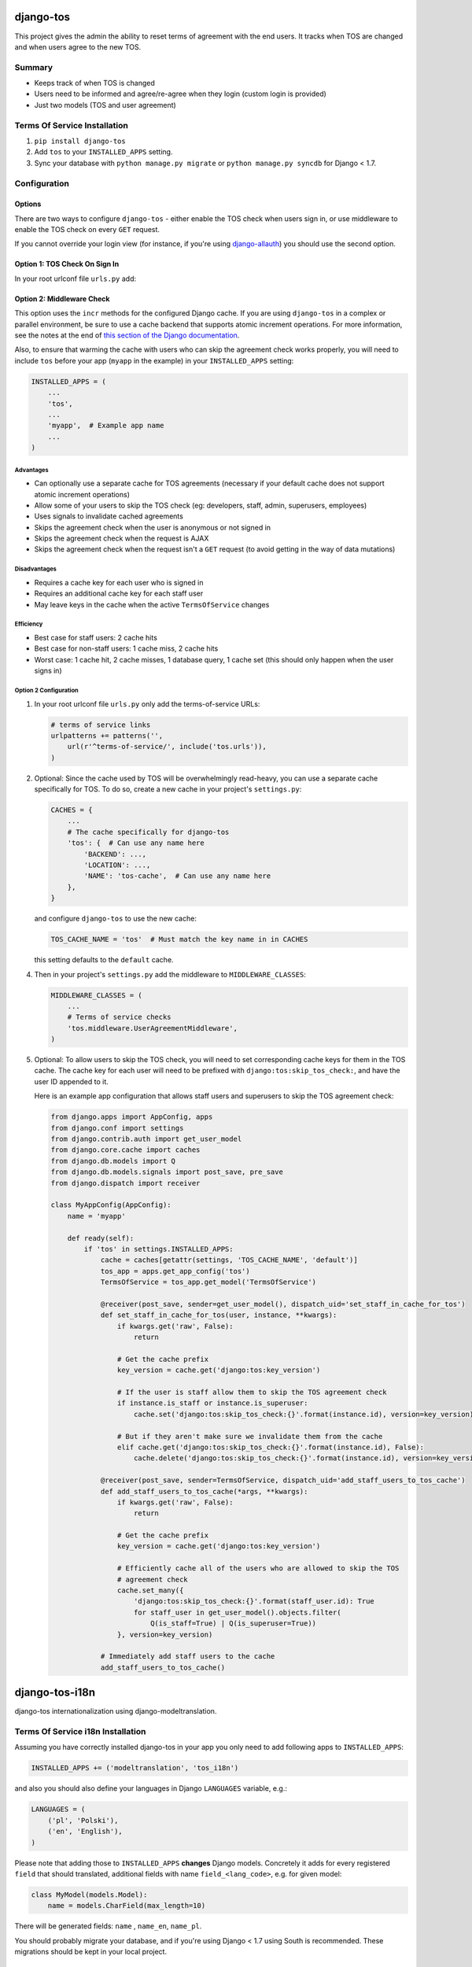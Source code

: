 ==========
django-tos
==========

.. image:: https://secure.travis-ci.org/revsys/django-tos.png
    :alt: Build Status
    :target: http://travis-ci.org/revsys/django-tos

This project gives the admin the ability to reset terms of agreement with the end users. It tracks when TOS are changed and when users agree to the new TOS.

Summary
=======

- Keeps track of when TOS is changed
- Users need to be informed and agree/re-agree when they login (custom login is provided)
- Just two models (TOS and user agreement)

Terms Of Service Installation
=============================

1. ``pip install django-tos``

2. Add ``tos`` to your ``INSTALLED_APPS`` setting.

3. Sync your database with ``python manage.py migrate`` or ``python manage.py syncdb`` for Django < 1.7.

Configuration
=============

Options
```````

There are two ways to configure ``django-tos`` - either enable the TOS check when users sign in, or use middleware to enable the TOS check on every ``GET`` request.

If you cannot override your login view (for instance, if you're using `django-allauth <https://django-allauth.readthedocs.io/en/latest/>`_) you should use the second option.

Option 1: TOS Check On Sign In
``````````````````````````````

In your root urlconf file ``urls.py`` add:

.. code-block:: python
    from tos.views import login

    # terms of service links
    urlpatterns += patterns('',
        url(r'^login/$', login, {}, 'auth_login',),
        url(r'^terms-of-service/', include('tos.urls')),
    )

Option 2: Middleware Check
``````````````````````````

This option uses the ``incr`` methods for the configured Django cache. If you are using ``django-tos`` in a complex or parallel environment, be sure to use a cache backend that supports atomic increment operations. For more information, see the notes at the end of `this section of the Django documentation <https://docs.djangoproject.com/en/1.9/topics/cache/#basic-usage>`_.

Also, to ensure that warming the cache with users who can skip the agreement check works properly, you will need to include ``tos`` before your app (``myapp`` in the example) in your ``INSTALLED_APPS`` setting:

.. code-block:: python

    INSTALLED_APPS = (
        ...
        'tos',
        ...
        'myapp',  # Example app name
        ...
    )

Advantages
----------

* Can optionally use a separate cache for TOS agreements (necessary if your default cache does not support atomic increment operations)
* Allow some of your users to skip the TOS check (eg: developers, staff, admin, superusers, employees)
* Uses signals to invalidate cached agreements
* Skips the agreement check when the user is anonymous or not signed in
* Skips the agreement check when the request is AJAX
* Skips the agreement check when the request isn't a ``GET`` request (to avoid getting in the way of data mutations)
  
Disadvantages
-------------

* Requires a cache key for each user who is signed in
* Requires an additional cache key for each staff user
* May leave keys in the cache when the active ``TermsOfService`` changes

Efficiency
----------

* Best case for staff users: 2 cache hits
* Best case for non-staff users: 1 cache miss, 2 cache hits
* Worst case: 1 cache hit, 2 cache misses, 1 database query, 1 cache set (this should only happen when the user signs in)

Option 2 Configuration
----------------------

1. In your root urlconf file ``urls.py`` only add the terms-of-service URLs:

   .. code-block:: python

       # terms of service links
       urlpatterns += patterns('',
           url(r'^terms-of-service/', include('tos.urls')),
       )

2. Optional: Since the cache used by TOS will be overwhelmingly read-heavy, you can use a separate cache specifically for TOS. To do so, create a new cache in your project's ``settings.py``:

   .. code-block:: python
   
       CACHES = {
           ...
           # The cache specifically for django-tos
           'tos': {  # Can use any name here
               'BACKEND': ...,
               'LOCATION': ...,
               'NAME': 'tos-cache',  # Can use any name here
           },
       }

   and configure ``django-tos`` to use the new cache:

   .. code-block:: python

       TOS_CACHE_NAME = 'tos'  # Must match the key name in in CACHES

   this setting defaults to the ``default`` cache.

4. Then in your project's ``settings.py`` add the middleware to ``MIDDLEWARE_CLASSES``:

   .. code-block:: python

       MIDDLEWARE_CLASSES = (
           ...
           # Terms of service checks
           'tos.middleware.UserAgreementMiddleware',
       )

5. Optional: To allow users to skip the TOS check, you will need to set corresponding cache keys for them in the TOS cache. The cache key for each user will need to be prefixed with ``django:tos:skip_tos_check:``, and have the user ID appended to it.

   Here is an example app configuration that allows staff users and superusers to skip the TOS agreement check:

   .. code-block:: python

       from django.apps import AppConfig, apps
       from django.conf import settings
       from django.contrib.auth import get_user_model
       from django.core.cache import caches
       from django.db.models import Q
       from django.db.models.signals import post_save, pre_save
       from django.dispatch import receiver

       class MyAppConfig(AppConfig):
           name = 'myapp'

           def ready(self):
               if 'tos' in settings.INSTALLED_APPS:
                   cache = caches[getattr(settings, 'TOS_CACHE_NAME', 'default')]
                   tos_app = apps.get_app_config('tos')
                   TermsOfService = tos_app.get_model('TermsOfService')

                   @receiver(post_save, sender=get_user_model(), dispatch_uid='set_staff_in_cache_for_tos')
                   def set_staff_in_cache_for_tos(user, instance, **kwargs):
                       if kwargs.get('raw', False):
                           return

                       # Get the cache prefix
                       key_version = cache.get('django:tos:key_version')

                       # If the user is staff allow them to skip the TOS agreement check
                       if instance.is_staff or instance.is_superuser:
                           cache.set('django:tos:skip_tos_check:{}'.format(instance.id), version=key_version)

                       # But if they aren't make sure we invalidate them from the cache
                       elif cache.get('django:tos:skip_tos_check:{}'.format(instance.id), False):
                           cache.delete('django:tos:skip_tos_check:{}'.format(instance.id), version=key_version)

                   @receiver(post_save, sender=TermsOfService, dispatch_uid='add_staff_users_to_tos_cache')
                   def add_staff_users_to_tos_cache(*args, **kwargs):
                       if kwargs.get('raw', False):
                           return

                       # Get the cache prefix
                       key_version = cache.get('django:tos:key_version')

                       # Efficiently cache all of the users who are allowed to skip the TOS
                       # agreement check
                       cache.set_many({
                           'django:tos:skip_tos_check:{}'.format(staff_user.id): True
                           for staff_user in get_user_model().objects.filter(
                               Q(is_staff=True) | Q(is_superuser=True))
                       }, version=key_version)

                   # Immediately add staff users to the cache
                   add_staff_users_to_tos_cache()

===============
django-tos-i18n
===============

django-tos internationalization using django-modeltranslation.

Terms Of Service i18n Installation
==================================

Assuming you have correctly installed django-tos in your app you only need to
add following apps to ``INSTALLED_APPS``:

.. code-block:: python

    INSTALLED_APPS += ('modeltranslation', 'tos_i18n')

and also you should also define your languages in Django ``LANGUAGES``
variable, e.g.:

.. code-block:: python

    LANGUAGES = (
        ('pl', 'Polski'),
        ('en', 'English'),
    )

Please note that adding those to ``INSTALLED_APPS`` **changes** Django models.
Concretely it adds for every registered ``field`` that should translated,
additional fields with name ``field_<lang_code>``, e.g. for given model:

.. code-block:: python

    class MyModel(models.Model):
        name = models.CharField(max_length=10)

There will be generated fields: ``name`` , ``name_en``, ``name_pl``.

You should probably migrate your database, and if you're using Django < 1.7 using South is recommended. These migrations should be kept in your local project.

How to migrate tos with South
`````````````````````````````

Here is some step-by-step example how to convert your legacy django-tos
instalation synced using syncdb into a translated django-tos-i18n with South
migrations.

1. Inform South that you want to store migrations in custom place by putting
   this in your Django settings file:

   .. code-block:: python

       SOUTH_MIGRATION_MODULES = {
           'tos': 'YOUR_APP.migrations.tos',
       }

2. Add required directory (package):

   .. code-block:: bash

       mkdir -p YOUR_APP/migrations/tos
       touch YOUR_APP/migrations/tos/__init__.py

3. Create initial migration (referring to the database state as it is now):

   .. code-block:: bash

       python manage.py schemamigration --initial tos

4. Fake migration (because the changes are already in the database):

   .. code-block:: bash

       python manage.py migrate tos --fake

5. Install tos_i18n (and modeltranslation) to ``INSTALLED_APPS``:

   .. code-block:: python

       INSTALLED_APPS += ('modeltranslation', 'tos_i18n',)

6. Make sure that the Django ``LANGUAGES`` setting is properly configured.

7. Migrate what changed:

   .. code-block:: bash

    $ python manage.py schemamigration --auto tos
    $ python migrate tos


That's it. You are now running tos in i18n mode with the languages you declared
in ``LANGUAGES`` setting. This will also make all required adjustments in the
Django admin.

For more info on how translation works in details please refer to the
`django-modeltranslation documentation
<https://django-modeltranslation.readthedocs.org/en/latest/>`_.
